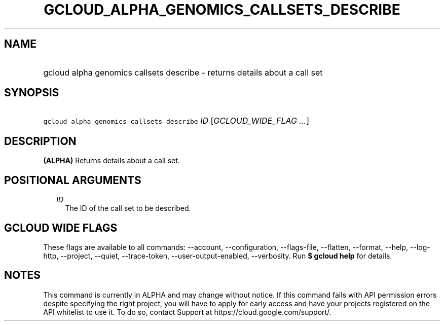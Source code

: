 
.TH "GCLOUD_ALPHA_GENOMICS_CALLSETS_DESCRIBE" 1



.SH "NAME"
.HP
gcloud alpha genomics callsets describe \- returns details about a call set



.SH "SYNOPSIS"
.HP
\f5gcloud alpha genomics callsets describe\fR \fIID\fR [\fIGCLOUD_WIDE_FLAG\ ...\fR]



.SH "DESCRIPTION"

\fB(ALPHA)\fR Returns details about a call set.



.SH "POSITIONAL ARGUMENTS"

.RS 2m
.TP 2m
\fIID\fR
The ID of the call set to be described.


.RE
.sp

.SH "GCLOUD WIDE FLAGS"

These flags are available to all commands: \-\-account, \-\-configuration,
\-\-flags\-file, \-\-flatten, \-\-format, \-\-help, \-\-log\-http, \-\-project,
\-\-quiet, \-\-trace\-token, \-\-user\-output\-enabled, \-\-verbosity. Run \fB$
gcloud help\fR for details.



.SH "NOTES"

This command is currently in ALPHA and may change without notice. If this
command fails with API permission errors despite specifying the right project,
you will have to apply for early access and have your projects registered on the
API whitelist to use it. To do so, contact Support at
https://cloud.google.com/support/.

